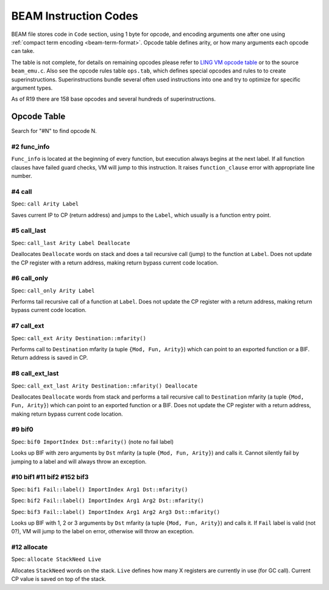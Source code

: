 BEAM Instruction Codes
======================

BEAM file stores code in ``Code`` section, using 1 byte for opcode, and encoding
arguments one after one using :ref:`compact term encoding <beam-term-format>`.
Opcode table defines arity, or how many arguments each opcode can take.

The table is not complete, for details on remaining opcodes please refer to
`LING VM opcode table <http://erlangonxen.org/more/beam>`_ or to the source
``beam_emu.c``. Also see the opcode rules table ``ops.tab``, which defines
special opcodes and rules to to create superinstructions.
Superinstructions bundle several often used instructions into one and try to
optimize for specific argument types.

As of R19 there are 158 base opcodes and several hundreds of superinstructions.

Opcode Table
------------

Search for "#N" to find opcode N.

.. |op-no-update-cp| replace:: Does not update the CP register with a return
    address, making return bypass current code location.

.. |op-save-cp| replace:: Return address is saved in CP.

.. |op-mfarity-def| replace:: mfarity (a tuple ``{Mod, Fun, Arity}``)
    which can point to an exported function or a BIF

.. |op-mfarity-def-short| replace:: mfarity (a tuple ``{Mod, Fun, Arity}``)

#2 func_info
````````````

``Func_info`` is located at the beginning of every function, but execution
always begins at the next label.
If all function clauses have failed guard checks, VM will jump to this
instruction.
It raises ``function_clause`` error with appropriate line number.

#4 call
```````

Spec: ``call Arity Label``

Saves current IP to CP (return address) and jumps to the ``Label``,
which usually is a function entry point.

#5 call_last
````````````

Spec: ``call_last Arity Label Deallocate``

Deallocates ``Deallocate`` words on stack and does a tail recursive call (jump)
to the function at ``Label``.
|op-no-update-cp|

#6 call_only
````````````

Spec: ``call_only Arity Label``

Performs tail recursive call of a function at ``Label``.
|op-no-update-cp|

#7 call_ext
```````````

Spec: ``call_ext Arity Destination::mfarity()``

Performs call to ``Destination`` |op-mfarity-def|.
|op-save-cp|

#8 call_ext_last
````````````````

Spec: ``call_ext_last Arity Destination::mfarity() Deallocate``

Deallocates ``Deallocate`` words from stack and performs a tail recursive
call to ``Destination`` |op-mfarity-def|.
|op-no-update-cp|

#9 bif0
```````

Spec: ``bif0 ImportIndex Dst::mfarity()`` (note no fail label)

Looks up BIF with zero arguments by ``Dst`` |op-mfarity-def-short| and calls it.
Cannot silently fail by jumping to a label and will always throw an exception.

#10 bif1 #11 bif2 #152 bif3
```````````````````````````

Spec: ``bif1 Fail::label() ImportIndex Arg1 Dst::mfarity()``

Spec: ``bif2 Fail::label() ImportIndex Arg1 Arg2 Dst::mfarity()``

Spec: ``bif3 Fail::label() ImportIndex Arg1 Arg2 Arg3 Dst::mfarity()``

Looks up BIF with 1, 2 or 3 arguments by ``Dst`` |op-mfarity-def-short|
and calls it.
If ``Fail`` label is valid (not 0?), VM will jump to the label on error,
otherwise will throw an exception.

#12 allocate
````````````

Spec: ``allocate StackNeed Live``

Allocates ``StackNeed`` words on the stack.
``Live`` defines how many X registers are currently in use (for GC call).
Current CP value is saved on top of the stack.
